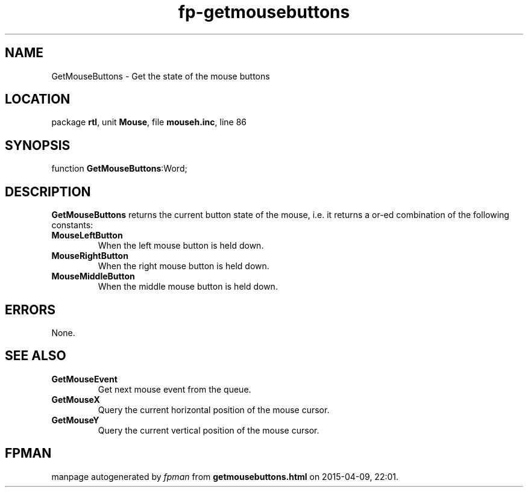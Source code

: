 .\" file autogenerated by fpman
.TH "fp-getmousebuttons" 3 "2014-03-14" "fpman" "Free Pascal Programmer's Manual"
.SH NAME
GetMouseButtons - Get the state of the mouse buttons
.SH LOCATION
package \fBrtl\fR, unit \fBMouse\fR, file \fBmouseh.inc\fR, line 86
.SH SYNOPSIS
function \fBGetMouseButtons\fR:Word;
.SH DESCRIPTION
\fBGetMouseButtons\fR returns the current button state of the mouse, i.e. it returns a or-ed combination of the following constants:

.TP
.B MouseLeftButton
When the left mouse button is held down.
.TP
.B MouseRightButton
When the right mouse button is held down.
.TP
.B MouseMiddleButton
When the middle mouse button is held down.

.SH ERRORS
None.


.SH SEE ALSO
.TP
.B GetMouseEvent
Get next mouse event from the queue.
.TP
.B GetMouseX
Query the current horizontal position of the mouse cursor.
.TP
.B GetMouseY
Query the current vertical position of the mouse cursor.

.SH FPMAN
manpage autogenerated by \fIfpman\fR from \fBgetmousebuttons.html\fR on 2015-04-09, 22:01.

